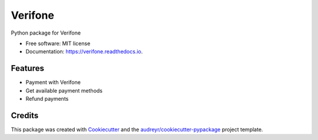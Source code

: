 ========
Verifone
========


.. image:: https://img.shields.io/pypi/v/verifone.svg
        :target: https://pypi.python.org/pypi/verifone

.. image:: https://img.shields.io/travis/vilkasgroup/Verifone.svg
        :target: https://travis-ci.org/vilkasgroup/Verifone

.. image:: https://readthedocs.org/projects/verifone/badge/?version=latest
        :target: https://verifone.readthedocs.io/en/latest/?badge=latest
        :alt: Documentation Status

.. image:: https://coveralls.io/repos/github/vilkasgroup/Verifone/badge.svg?branch=master
   :target: https://coveralls.io/github/vilkasgroup/Verifone?branch=master
   :alt: Coveralls status

.. image:: https://pyup.io/repos/github/vilkasgroup/Verifone/shield.svg
     :target: https://pyup.io/repos/github/vilkasgroup/Verifone/
     :alt: Updates



Python package for Verifone


* Free software: MIT license
* Documentation: https://verifone.readthedocs.io.


Features
--------

* Payment with Verifone
* Get available payment methods
* Refund payments

Credits
-------

This package was created with Cookiecutter_ and the `audreyr/cookiecutter-pypackage`_ project template.

.. _Cookiecutter: https://github.com/audreyr/cookiecutter
.. _`audreyr/cookiecutter-pypackage`: https://github.com/audreyr/cookiecutter-pypackage

